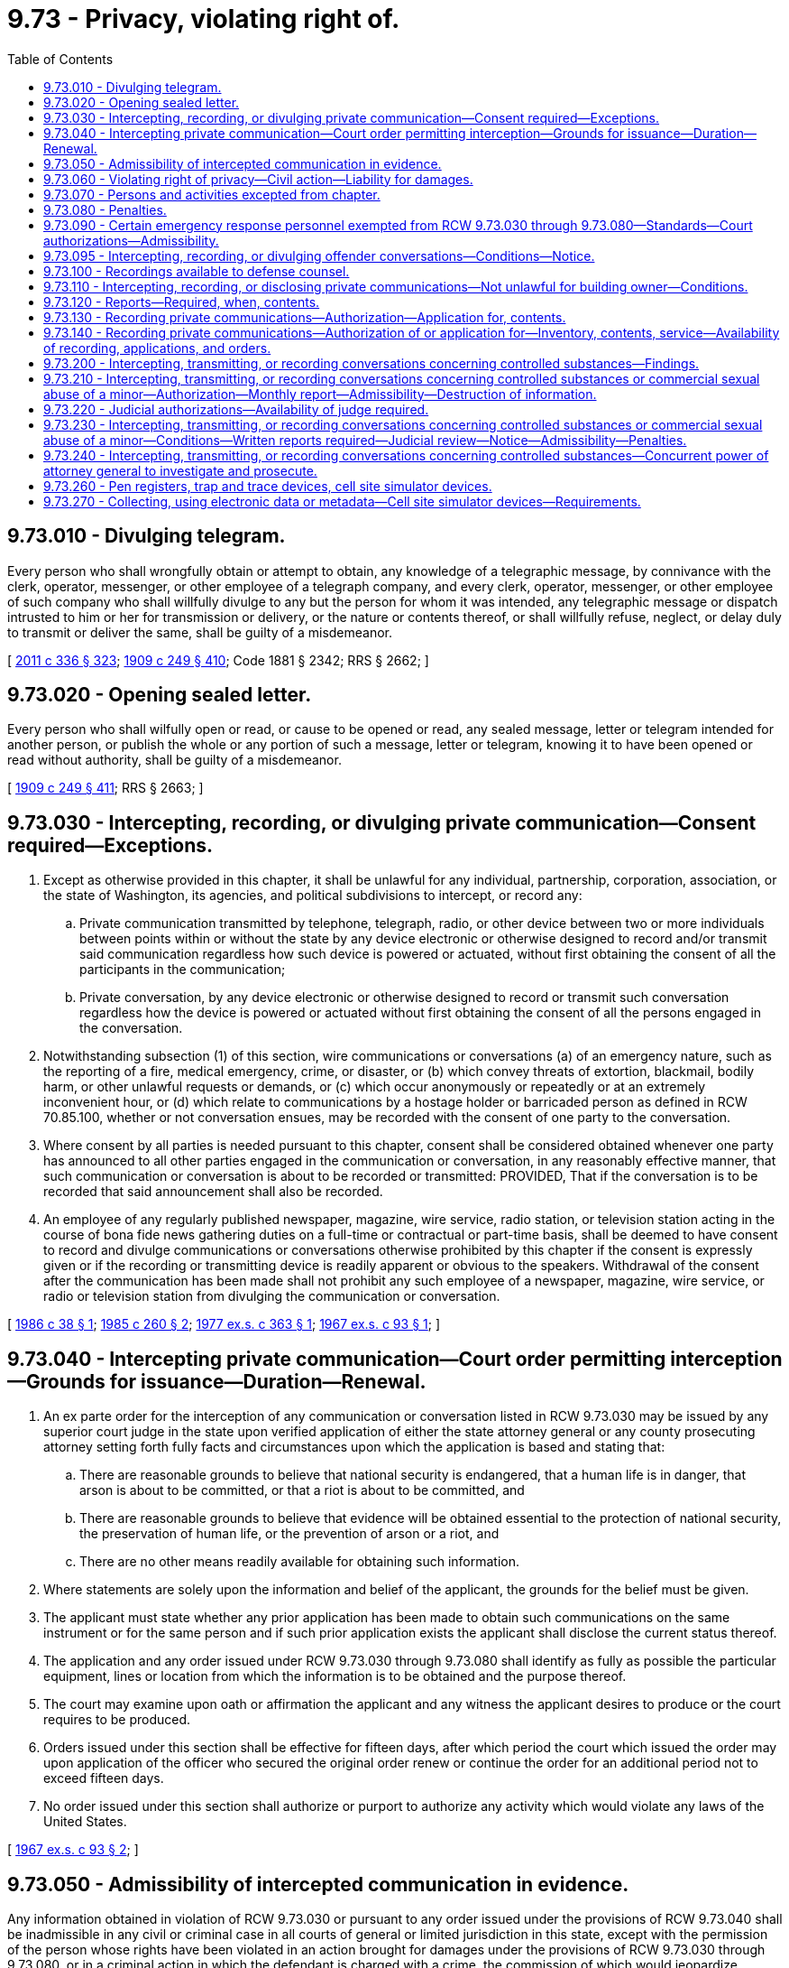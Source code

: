 = 9.73 - Privacy, violating right of.
:toc:

== 9.73.010 - Divulging telegram.
Every person who shall wrongfully obtain or attempt to obtain, any knowledge of a telegraphic message, by connivance with the clerk, operator, messenger, or other employee of a telegraph company, and every clerk, operator, messenger, or other employee of such company who shall willfully divulge to any but the person for whom it was intended, any telegraphic message or dispatch intrusted to him or her for transmission or delivery, or the nature or contents thereof, or shall willfully refuse, neglect, or delay duly to transmit or deliver the same, shall be guilty of a misdemeanor.

[ http://lawfilesext.leg.wa.gov/biennium/2011-12/Pdf/Bills/Session%20Laws/Senate/5045.SL.pdf?cite=2011%20c%20336%20§%20323[2011 c 336 § 323]; http://leg.wa.gov/CodeReviser/documents/sessionlaw/1909c249.pdf?cite=1909%20c%20249%20§%20410[1909 c 249 § 410]; Code 1881 § 2342; RRS § 2662; ]

== 9.73.020 - Opening sealed letter.
Every person who shall wilfully open or read, or cause to be opened or read, any sealed message, letter or telegram intended for another person, or publish the whole or any portion of such a message, letter or telegram, knowing it to have been opened or read without authority, shall be guilty of a misdemeanor.

[ http://leg.wa.gov/CodeReviser/documents/sessionlaw/1909c249.pdf?cite=1909%20c%20249%20§%20411[1909 c 249 § 411]; RRS § 2663; ]

== 9.73.030 - Intercepting, recording, or divulging private communication—Consent required—Exceptions.
. Except as otherwise provided in this chapter, it shall be unlawful for any individual, partnership, corporation, association, or the state of Washington, its agencies, and political subdivisions to intercept, or record any:

.. Private communication transmitted by telephone, telegraph, radio, or other device between two or more individuals between points within or without the state by any device electronic or otherwise designed to record and/or transmit said communication regardless how such device is powered or actuated, without first obtaining the consent of all the participants in the communication;

.. Private conversation, by any device electronic or otherwise designed to record or transmit such conversation regardless how the device is powered or actuated without first obtaining the consent of all the persons engaged in the conversation.

. Notwithstanding subsection (1) of this section, wire communications or conversations (a) of an emergency nature, such as the reporting of a fire, medical emergency, crime, or disaster, or (b) which convey threats of extortion, blackmail, bodily harm, or other unlawful requests or demands, or (c) which occur anonymously or repeatedly or at an extremely inconvenient hour, or (d) which relate to communications by a hostage holder or barricaded person as defined in RCW 70.85.100, whether or not conversation ensues, may be recorded with the consent of one party to the conversation.

. Where consent by all parties is needed pursuant to this chapter, consent shall be considered obtained whenever one party has announced to all other parties engaged in the communication or conversation, in any reasonably effective manner, that such communication or conversation is about to be recorded or transmitted: PROVIDED, That if the conversation is to be recorded that said announcement shall also be recorded.

. An employee of any regularly published newspaper, magazine, wire service, radio station, or television station acting in the course of bona fide news gathering duties on a full-time or contractual or part-time basis, shall be deemed to have consent to record and divulge communications or conversations otherwise prohibited by this chapter if the consent is expressly given or if the recording or transmitting device is readily apparent or obvious to the speakers. Withdrawal of the consent after the communication has been made shall not prohibit any such employee of a newspaper, magazine, wire service, or radio or television station from divulging the communication or conversation.

[ http://leg.wa.gov/CodeReviser/documents/sessionlaw/1986c38.pdf?cite=1986%20c%2038%20§%201[1986 c 38 § 1]; http://leg.wa.gov/CodeReviser/documents/sessionlaw/1985c260.pdf?cite=1985%20c%20260%20§%202[1985 c 260 § 2]; http://leg.wa.gov/CodeReviser/documents/sessionlaw/1977ex1c363.pdf?cite=1977%20ex.s.%20c%20363%20§%201[1977 ex.s. c 363 § 1]; http://leg.wa.gov/CodeReviser/documents/sessionlaw/1967ex1c93.pdf?cite=1967%20ex.s.%20c%2093%20§%201[1967 ex.s. c 93 § 1]; ]

== 9.73.040 - Intercepting private communication—Court order permitting interception—Grounds for issuance—Duration—Renewal.
. An ex parte order for the interception of any communication or conversation listed in RCW 9.73.030 may be issued by any superior court judge in the state upon verified application of either the state attorney general or any county prosecuting attorney setting forth fully facts and circumstances upon which the application is based and stating that:

.. There are reasonable grounds to believe that national security is endangered, that a human life is in danger, that arson is about to be committed, or that a riot is about to be committed, and

.. There are reasonable grounds to believe that evidence will be obtained essential to the protection of national security, the preservation of human life, or the prevention of arson or a riot, and

.. There are no other means readily available for obtaining such information.

. Where statements are solely upon the information and belief of the applicant, the grounds for the belief must be given.

. The applicant must state whether any prior application has been made to obtain such communications on the same instrument or for the same person and if such prior application exists the applicant shall disclose the current status thereof.

. The application and any order issued under RCW 9.73.030 through 9.73.080 shall identify as fully as possible the particular equipment, lines or location from which the information is to be obtained and the purpose thereof.

. The court may examine upon oath or affirmation the applicant and any witness the applicant desires to produce or the court requires to be produced.

. Orders issued under this section shall be effective for fifteen days, after which period the court which issued the order may upon application of the officer who secured the original order renew or continue the order for an additional period not to exceed fifteen days.

. No order issued under this section shall authorize or purport to authorize any activity which would violate any laws of the United States.

[ http://leg.wa.gov/CodeReviser/documents/sessionlaw/1967ex1c93.pdf?cite=1967%20ex.s.%20c%2093%20§%202[1967 ex.s. c 93 § 2]; ]

== 9.73.050 - Admissibility of intercepted communication in evidence.
Any information obtained in violation of RCW 9.73.030 or pursuant to any order issued under the provisions of RCW 9.73.040 shall be inadmissible in any civil or criminal case in all courts of general or limited jurisdiction in this state, except with the permission of the person whose rights have been violated in an action brought for damages under the provisions of RCW 9.73.030 through 9.73.080, or in a criminal action in which the defendant is charged with a crime, the commission of which would jeopardize national security.

[ http://leg.wa.gov/CodeReviser/documents/sessionlaw/1967ex1c93.pdf?cite=1967%20ex.s.%20c%2093%20§%203[1967 ex.s. c 93 § 3]; ]

== 9.73.060 - Violating right of privacy—Civil action—Liability for damages.
Any person who, directly or by means of a detective agency or any other agent, violates the provisions of this chapter shall be subject to legal action for damages, to be brought by any other person claiming that a violation of this statute has injured his or her business, his or her person, or his or her reputation. A person so injured shall be entitled to actual damages, including mental pain and suffering endured by him or her on account of violation of the provisions of this chapter, or liquidated damages computed at the rate of one hundred dollars a day for each day of violation, not to exceed one thousand dollars, and a reasonable attorney's fee and other costs of litigation.

[ http://lawfilesext.leg.wa.gov/biennium/2011-12/Pdf/Bills/Session%20Laws/Senate/5045.SL.pdf?cite=2011%20c%20336%20§%20324[2011 c 336 § 324]; http://leg.wa.gov/CodeReviser/documents/sessionlaw/1977ex1c363.pdf?cite=1977%20ex.s.%20c%20363%20§%202[1977 ex.s. c 363 § 2]; http://leg.wa.gov/CodeReviser/documents/sessionlaw/1967ex1c93.pdf?cite=1967%20ex.s.%20c%2093%20§%204[1967 ex.s. c 93 § 4]; ]

== 9.73.070 - Persons and activities excepted from chapter.
. The provisions of this chapter shall not apply to any activity in connection with services provided by a common carrier pursuant to its tariffs on file with the Washington utilities and transportation commission or the Federal Communication Commission and any activity of any officer, agent or employee of a common carrier who performs any act otherwise prohibited by this law in the construction, maintenance, repair and operations of the common carrier's communications services, facilities, or equipment or incident to the use of such services, facilities or equipment. Common carrier as used in this section means any person engaged as a common carrier or public service company for hire in intrastate, interstate or foreign communication by wire or radio or in intrastate, interstate or foreign radio transmission of energy.

. The provisions of this chapter shall not apply to:

.. Any common carrier automatic number, caller, or location identification service that has been approved by the Washington utilities and transportation commission; or

.. A 911 or enhanced 911 emergency service as defined in RCW 82.14B.020, for purposes of aiding public health or public safety agencies to respond to calls placed for emergency assistance.

[ http://lawfilesext.leg.wa.gov/biennium/1993-94/Pdf/Bills/Session%20Laws/Senate/5057-S.SL.pdf?cite=1994%20c%2049%20§%201[1994 c 49 § 1]; http://lawfilesext.leg.wa.gov/biennium/1991-92/Pdf/Bills/Session%20Laws/House/1938-S.SL.pdf?cite=1991%20c%20329%20§%208[1991 c 329 § 8]; http://lawfilesext.leg.wa.gov/biennium/1991-92/Pdf/Bills/Session%20Laws/House/1489.SL.pdf?cite=1991%20c%20312%20§%201[1991 c 312 § 1]; http://leg.wa.gov/CodeReviser/documents/sessionlaw/1967ex1c93.pdf?cite=1967%20ex.s.%20c%2093%20§%205[1967 ex.s. c 93 § 5]; ]

== 9.73.080 - Penalties.
. Except as otherwise provided in this chapter, any person who violates RCW 9.73.030 is guilty of a gross misdemeanor.

. Any person who knowingly alters, erases, or wrongfully discloses any recording in violation of RCW 9.73.090(1)(c) is guilty of a gross misdemeanor.

[ http://lawfilesext.leg.wa.gov/biennium/1999-00/Pdf/Bills/Session%20Laws/House/2903-S.SL.pdf?cite=2000%20c%20195%20§%203[2000 c 195 § 3]; http://leg.wa.gov/CodeReviser/documents/sessionlaw/1989c271.pdf?cite=1989%20c%20271%20§%20209[1989 c 271 § 209]; http://leg.wa.gov/CodeReviser/documents/sessionlaw/1967ex1c93.pdf?cite=1967%20ex.s.%20c%2093%20§%206[1967 ex.s. c 93 § 6]; ]

== 9.73.090 - Certain emergency response personnel exempted from RCW  9.73.030 through  9.73.080—Standards—Court authorizations—Admissibility.
. The provisions of RCW 9.73.030 through 9.73.080 shall not apply to police, fire, emergency medical service, emergency communication center, and poison center personnel in the following instances:

.. Recording incoming telephone calls to police and fire stations, licensed emergency medical service providers, emergency communication centers, and poison centers;

.. Video and/or sound recordings may be made of arrested persons by police officers responsible for making arrests or holding persons in custody before their first appearance in court. Such video and/or sound recordings shall conform strictly to the following:

... The arrested person shall be informed that such recording is being made and the statement so informing him or her shall be included in the recording;

... The recording shall commence with an indication of the time of the beginning thereof and terminate with an indication of the time thereof;

... At the commencement of the recording the arrested person shall be fully informed of his or her constitutional rights, and such statements informing him or her shall be included in the recording;

... The recordings shall only be used for valid police or court activities;

.. Sound recordings that correspond to video images recorded by video cameras mounted in law enforcement vehicles. All law enforcement officers wearing a sound recording device that makes recordings corresponding to videos recorded by video cameras mounted in law enforcement vehicles must be in uniform. A sound recording device that makes a recording pursuant to this subsection (1)(c) must be operated simultaneously with the video camera when the operating system has been activated for an event. No sound recording device may be intentionally turned off by the law enforcement officer during the recording of an event. Once the event has been captured, the officer may turn off the audio recording and place the system back into "pre-event" mode.

No sound or video recording made under this subsection (1)(c) may be duplicated and made available to the public by a law enforcement agency subject to this section until final disposition of any criminal or civil litigation which arises from the event or events which were recorded. Such sound recordings shall not be divulged or used by any law enforcement agency for any commercial purpose.

A law enforcement officer shall inform any person being recorded by sound under this subsection (1)(c) that a sound recording is being made and the statement so informing the person shall be included in the sound recording, except that the law enforcement officer is not required to inform the person being recorded if the person is being recorded under exigent circumstances. A law enforcement officer is not required to inform a person being recorded by video under this subsection (1)(c) that the person is being recorded by video.

. It shall not be unlawful for a law enforcement officer acting in the performance of the officer's official duties to intercept, record, or disclose an oral communication or conversation where the officer is a party to the communication or conversation or one of the parties to the communication or conversation has given prior consent to the interception, recording, or disclosure: PROVIDED, That prior to the interception, transmission, or recording the officer shall obtain written or telephonic authorization from a judge or magistrate, who shall approve the interception, recording, or disclosure of communications or conversations with a nonconsenting party for a reasonable and specified period of time, if there is probable cause to believe that the nonconsenting party has committed, is engaged in, or is about to commit a felony: PROVIDED HOWEVER, That if such authorization is given by telephone the authorization and officer's statement justifying such authorization must be electronically recorded by the judge or magistrate on a recording device in the custody of the judge or magistrate at the time transmitted and the recording shall be retained in the court records and reduced to writing as soon as possible thereafter.

Any recording or interception of a communication or conversation incident to a lawfully recorded or intercepted communication or conversation pursuant to this subsection shall be lawful and may be divulged.

All recordings of communications or conversations made pursuant to this subsection shall be retained for as long as any crime may be charged based on the events or communications or conversations recorded.

. Communications or conversations authorized to be intercepted, recorded, or disclosed by this section shall not be inadmissible under RCW 9.73.050.

. Authorizations issued under subsection (2) of this section shall be effective for not more than seven days, after which period the issuing authority may renew or continue the authorization for additional periods not to exceed seven days.

. If the judge or magistrate determines that there is probable cause to believe that the communication or conversation concerns the unlawful manufacture, delivery, sale, or possession with intent to manufacture, deliver, or sell, controlled substances as defined in chapter 69.50 RCW, or legend drugs as defined in chapter 69.41 RCW, or imitation controlled substances as defined in chapter 69.52 RCW, the judge or magistrate may authorize the interception, transmission, recording, or disclosure of communications or conversations under subsection (2) of this section even though the true name of the nonconsenting party, or the particular time and place for the interception, transmission, recording, or disclosure, is not known at the time of the request, if the authorization describes the nonconsenting party and subject matter of the communication or conversation with reasonable certainty under the circumstances. Any such communication or conversation may be intercepted, transmitted, recorded, or disclosed as authorized notwithstanding a change in the time or location of the communication or conversation after the authorization has been obtained or the presence of or participation in the communication or conversation by any additional party not named in the authorization.

Authorizations issued under this subsection shall be effective for not more than fourteen days, after which period the issuing authority may renew or continue the authorization for an additional period not to exceed fourteen days.

[ http://lawfilesext.leg.wa.gov/biennium/2011-12/Pdf/Bills/Session%20Laws/Senate/5045.SL.pdf?cite=2011%20c%20336%20§%20325[2011 c 336 § 325]; http://lawfilesext.leg.wa.gov/biennium/2005-06/Pdf/Bills/Session%20Laws/House/2876-S.SL.pdf?cite=2006%20c%2038%20§%201[2006 c 38 § 1]; http://lawfilesext.leg.wa.gov/biennium/1999-00/Pdf/Bills/Session%20Laws/House/2903-S.SL.pdf?cite=2000%20c%20195%20§%202[2000 c 195 § 2]; http://leg.wa.gov/CodeReviser/documents/sessionlaw/1989c271.pdf?cite=1989%20c%20271%20§%20205[1989 c 271 § 205]; http://leg.wa.gov/CodeReviser/documents/sessionlaw/1986c38.pdf?cite=1986%20c%2038%20§%202[1986 c 38 § 2]; http://leg.wa.gov/CodeReviser/documents/sessionlaw/1977ex1c363.pdf?cite=1977%20ex.s.%20c%20363%20§%203[1977 ex.s. c 363 § 3]; http://leg.wa.gov/CodeReviser/documents/sessionlaw/1970ex1c48.pdf?cite=1970%20ex.s.%20c%2048%20§%201[1970 ex.s. c 48 § 1]; ]

== 9.73.095 - Intercepting, recording, or divulging offender conversations—Conditions—Notice.
. RCW 9.73.030 through 9.73.080 and 9.73.260 shall not apply to employees of the department of corrections in the following instances: Intercepting, recording, or divulging any telephone calls from an offender or resident of a state correctional facility; or intercepting, recording, or divulging any monitored nontelephonic conversations in offender living units, cells, rooms, dormitories, and common spaces where offenders may be present. For the purposes of this section, "state correctional facility" means a facility that is under the control and authority of the department of corrections, and used for the incarceration, treatment, or rehabilitation of convicted felons.

. [Empty]
.. All personal calls made by offenders shall be made using a calling system approved by the secretary of corrections which is at least as secure as the system it replaces. In approving one or more calling systems, the secretary of corrections shall consider the safety of the public, the ability to reduce telephone fraud, and the ability of offender families to select a low-cost option.

.. The calls shall be "operator announcement" type calls. The operator shall notify the receiver of the call that the call is coming from a prison offender, and that it will be recorded and may be monitored.

. The department of corrections shall adhere to the following procedures and restrictions when intercepting, recording, or divulging any telephone calls from an offender or resident of a state correctional facility as provided for by this section. The department shall also adhere to the following procedures and restrictions when intercepting, recording, or divulging any monitored nontelephonic conversations in offender living units, cells, rooms, dormitories, and common spaces where offenders may be present:

.. Unless otherwise provided for in this section, after intercepting or recording any conversation, only the superintendent and his or her designee shall have access to that recording.

.. The contents of any intercepted and recorded conversation shall be divulged only as is necessary to safeguard the orderly operation of the correctional facility, in response to a court order, or in the prosecution or investigation of any crime.

.. All conversations that are recorded under this section, unless being used in the ongoing investigation or prosecution of a crime, or as is necessary to assure the orderly operation of the correctional facility, shall be destroyed one year after the intercepting and recording.

. So as to safeguard the sanctity of the attorney-client privilege, the department of corrections shall not intercept, record, or divulge any conversation between an offender or resident and an attorney. The department shall develop policies and procedures to implement this section. The department's policies and procedures implemented under this section shall also recognize the privileged nature of confessions made by an offender to a member of the clergy or a priest in his or her professional character, in the course of discipline enjoined by the church to which he or she belongs as provided in RCW 5.60.060(3).

. The department shall notify in writing all offenders, residents, and personnel of state correctional facilities that their nontelephonic conversations may be intercepted, recorded, or divulged in accordance with the provisions of this section.

. The department shall notify all visitors to state correctional facilities who may enter offender living units, cells, rooms, dormitories, or common spaces where offenders may be present, that their conversations may intercepted, recorded, or divulged in accordance with the provisions of this section. The notice required under this subsection shall be accomplished through a means no less conspicuous than a general posting in a location likely to be seen by visitors entering the facility.

[ http://lawfilesext.leg.wa.gov/biennium/2003-04/Pdf/Bills/Session%20Laws/Senate/6352-S.SL.pdf?cite=2004%20c%2013%20§%202[2004 c 13 § 2]; http://lawfilesext.leg.wa.gov/biennium/1997-98/Pdf/Bills/Session%20Laws/House/1072-S.SL.pdf?cite=1998%20c%20217%20§%202[1998 c 217 § 2]; http://lawfilesext.leg.wa.gov/biennium/1995-96/Pdf/Bills/Session%20Laws/House/2195-S.SL.pdf?cite=1996%20c%20197%20§%201[1996 c 197 § 1]; http://leg.wa.gov/CodeReviser/documents/sessionlaw/1989c271.pdf?cite=1989%20c%20271%20§%20210[1989 c 271 § 210]; ]

== 9.73.100 - Recordings available to defense counsel.
Video and/or sound recordings obtained by police personnel under the authority of RCW 9.73.090 and 9.73.100 shall be made available for hearing and/or viewing by defense counsel at the request of defense counsel whenever a criminal charge has been filed against the subject of the video and/or sound recordings.

[ http://leg.wa.gov/CodeReviser/documents/sessionlaw/1970ex1c48.pdf?cite=1970%20ex.s.%20c%2048%20§%202[1970 ex.s. c 48 § 2]; ]

== 9.73.110 - Intercepting, recording, or disclosing private communications—Not unlawful for building owner—Conditions.
It shall not be unlawful for the owner or person entitled to use and possession of a building, as defined in RCW 9A.04.110(5), or the agent of such person, to intercept, record, or disclose communications or conversations which occur within such building if the persons engaged in such communication or conversation are engaged in a criminal act at the time of such communication or conversation by virtue of unlawful entry or remaining unlawfully in such building.

[ http://leg.wa.gov/CodeReviser/documents/sessionlaw/1977ex1c363.pdf?cite=1977%20ex.s.%20c%20363%20§%204[1977 ex.s. c 363 § 4]; ]

== 9.73.120 - Reports—Required, when, contents.
. Within thirty days after the expiration of an authorization or an extension or renewal thereof issued pursuant to RCW 9.73.090(2) as now or hereafter amended, the issuing or denying judge shall make a report to the administrator for the courts stating that:

.. An authorization, extension or renewal was applied for;

.. The kind of authorization applied for;

.. The authorization was granted as applied for, was modified, or was denied;

.. The period of recording authorized by the authorization and the number and duration of any extensions or renewals of the authorization;

.. The offense specified in the authorization or extension or renewal of authorization;

.. The identity of the person authorizing the application and of the investigative or law enforcement officer and agency for whom it was made;

.. Whether an arrest resulted from the communication which was the subject of the authorization; and

.. The character of the facilities from which or the place where the communications were to be recorded.

. In addition to reports required to be made by applicants pursuant to federal law, all judges of the superior court authorized to issue authority pursuant to this chapter shall make annual reports on the operation of this chapter to the administrator for the courts. The reports made under this subsection must include information on authorizations for the installation and use of pen registers and trap and trace devices under RCW 9.73.260. The reports by the judges shall contain (a) the number of applications made; (b) the number of authorizations issued; (c) the respective periods of such authorizations; (d) the number and duration of any renewals thereof; (e) the crimes in connection with which the communications or conversations were sought; (f) the names of the applicants; and (g) such other and further particulars as the administrator for the courts may require, except that the administrator for the courts shall not require the reporting of information that might lead to the disclosure of the identity of a confidential informant.

The chief justice of the supreme court shall annually report to the governor and the legislature on such aspects of the operation of this chapter as appropriate including any recommendations as to legislative changes or improvements to effectuate the purposes of this chapter and to assure and protect individual rights.

[ http://lawfilesext.leg.wa.gov/biennium/1997-98/Pdf/Bills/Session%20Laws/House/1072-S.SL.pdf?cite=1998%20c%20217%20§%203[1998 c 217 § 3]; http://leg.wa.gov/CodeReviser/documents/sessionlaw/1989c271.pdf?cite=1989%20c%20271%20§%20207[1989 c 271 § 207]; http://leg.wa.gov/CodeReviser/documents/sessionlaw/1977ex1c363.pdf?cite=1977%20ex.s.%20c%20363%20§%205[1977 ex.s. c 363 § 5]; ]

== 9.73.130 - Recording private communications—Authorization—Application for, contents.
Each application for an authorization to record communications or conversations pursuant to RCW 9.73.090 as now or hereafter amended shall be made in writing upon oath or affirmation and shall state:

. The authority of the applicant to make such application;

. The identity and qualifications of the investigative or law enforcement officers or agency for whom the authority to record a communication or conversation is sought and the identity of whoever authorized the application;

. A particular statement of the facts relied upon by the applicant to justify his or her belief that an authorization should be issued, including:

.. The identity of the particular person, if known, committing the offense and whose communications or conversations are to be recorded;

.. The details as to the particular offense that has been, is being, or is about to be committed;

.. The particular type of communication or conversation to be recorded and a showing that there is probable cause to believe such communication will be communicated on the wire communication facility involved or at the particular place where the oral communication is to be recorded;

.. The character and location of the particular wire communication facilities involved or the particular place where the oral communication is to be recorded;

.. A statement of the period of time for which the recording is required to be maintained, if the character of the investigation is such that the authorization for recording should not automatically terminate when the described type of communication or conversation has been first obtained, a particular statement of facts establishing probable cause to believe that additional communications of the same type will occur thereafter;

.. A particular statement of facts showing that other normal investigative procedures with respect to the offense have been tried and have failed or reasonably appear to be unlikely to succeed if tried or to be too dangerous to employ;

. Where the application is for the renewal or extension of an authorization, a particular statement of facts showing the results thus far obtained from the recording, or a reasonable explanation of the failure to obtain such results;

. A complete statement of the facts concerning all previous applications, known to the individual authorizing and to the individual making the application, made to any court for authorization to record a wire or oral communication involving any of the same facilities or places specified in the application or involving any person whose communication is to be intercepted, and the action taken by the court on each application; and

. Such additional testimony or documentary evidence in support of the application as the judge may require.

[ http://lawfilesext.leg.wa.gov/biennium/2011-12/Pdf/Bills/Session%20Laws/Senate/5045.SL.pdf?cite=2011%20c%20336%20§%20326[2011 c 336 § 326]; http://leg.wa.gov/CodeReviser/documents/sessionlaw/1977ex1c363.pdf?cite=1977%20ex.s.%20c%20363%20§%206[1977 ex.s. c 363 § 6]; ]

== 9.73.140 - Recording private communications—Authorization of or application for—Inventory, contents, service—Availability of recording, applications, and orders.
Within a reasonable time but not later than thirty days after the termination of the period of the authorization or of extensions or renewals thereof, or the date of the denial of an authorization applied for under RCW 9.73.090 as now or hereafter amended, the issuing authority shall cause to be served on the person named in the authorization or application for an authorization, and such other parties to the recorded communications as the judge may in his or her discretion determine to be in the interest of justice, an inventory which shall include:

. Notice of the entry of the authorization or the application for an authorization which has been denied under RCW 9.73.090 as now or hereafter amended;

. The date of the entry of the authorization or the denial of an authorization applied for under RCW 9.73.090 as now or hereafter amended;

. The period of authorized or disapproved recording; and

. The fact that during the period wire or oral communications were or were not recorded.

The issuing authority, upon the filing of a motion, may in its discretion make available to such person or his or her attorney for inspection such portions of the recorded communications, applications and orders as the court determines to be in the interest of justice. On an ex parte showing of good cause to the court the serving of the inventory required by this section may be postponed or dispensed with.

[ http://lawfilesext.leg.wa.gov/biennium/2011-12/Pdf/Bills/Session%20Laws/Senate/5045.SL.pdf?cite=2011%20c%20336%20§%20327[2011 c 336 § 327]; http://leg.wa.gov/CodeReviser/documents/sessionlaw/1977ex1c363.pdf?cite=1977%20ex.s.%20c%20363%20§%207[1977 ex.s. c 363 § 7]; ]

== 9.73.200 - Intercepting, transmitting, or recording conversations concerning controlled substances—Findings.
The legislature finds that the unlawful manufacturing, selling, and distributing of controlled substances is becoming increasingly prevalent and violent. Attempts by law enforcement officers to prevent the manufacture, sale, and distribution of drugs is resulting in numerous life-threatening situations since drug dealers are using sophisticated weapons and modern technological devices to deter the efforts of law enforcement officials to enforce the controlled substance statutes. Dealers of unlawful drugs are employing a wide variety of violent methods to realize the enormous profits of the drug trade.

Therefore, the legislature finds that conversations regarding illegal drug operations should be intercepted, transmitted, and recorded in certain circumstances without prior judicial approval in order to protect the life and safety of law enforcement personnel and to enhance prosecution of drug offenses, and that that interception and transmission can be done without violating the constitutional guarantees of privacy.

[ http://leg.wa.gov/CodeReviser/documents/sessionlaw/1989c271.pdf?cite=1989%20c%20271%20§%20201[1989 c 271 § 201]; ]

== 9.73.210 - Intercepting, transmitting, or recording conversations concerning controlled substances or commercial sexual abuse of a minor—Authorization—Monthly report—Admissibility—Destruction of information.
. If a police commander or officer above the rank of first line supervisor has reasonable suspicion that the safety of the consenting party is in danger, law enforcement personnel may, for the sole purpose of protecting the safety of the consenting party, intercept, transmit, or record a private conversation or communication concerning:

.. The unlawful manufacture, delivery, sale, or possession with intent to manufacture, deliver, or sell, controlled substances as defined in chapter 69.50 RCW, or legend drugs as defined in chapter 69.41 RCW, or imitation controlled substances as defined in chapter 69.52 RCW; or

.. Person(s) engaging in the commercial sexual abuse of a minor under RCW 9.68A.100, or promoting commercial sexual abuse of a minor under RCW 9.68A.101, or promoting travel for commercial sexual abuse of a minor under RCW 9.68A.102.

. Before any interception, transmission, or recording of a private conversation or communication pursuant to this section, the police commander or officer making the determination required by subsection (1) of this section shall complete a written authorization which shall include (a) the date and time the authorization is given; (b) the persons, including the consenting party, expected to participate in the conversation or communication, to the extent known; (c) the expected date, location, and approximate time of the conversation or communication; and (d) the reasons for believing the consenting party's safety will be in danger.

. A monthly report shall be filed by the law enforcement agency with the administrator for the courts indicating the number of authorizations made under this section, the date and time of each authorization, and whether an interception, transmission, or recording was made with respect to each authorization.

. Any information obtained pursuant to this section is inadmissible in any civil or criminal case in all courts of general or limited jurisdiction in this state, except:

.. With the permission of the person whose communication or conversation was intercepted, transmitted, or recorded without his or her knowledge;

.. In a civil action for personal injury or wrongful death arising out of the same incident, where the cause of action is based upon an act of physical violence against the consenting party; or

.. In a criminal prosecution, arising out of the same incident for a serious violent offense as defined in RCW 9.94A.030 in which a party who consented to the interception, transmission, or recording was a victim of the offense.

. Nothing in this section bars the admission of testimony of a participant in the communication or conversation unaided by information obtained pursuant to this section.

. The authorizing agency shall immediately destroy any written, transcribed, or recorded information obtained from an interception, transmission, or recording authorized under this section unless the agency determines there has been a personal injury or death or a serious violent offense which may give rise to a civil action or criminal prosecution in which the information may be admissible under subsection (4)(b) or (c) of this section.

. Nothing in this section authorizes the interception, recording, or transmission of a telephonic communication or conversation.

[ http://lawfilesext.leg.wa.gov/biennium/2011-12/Pdf/Bills/Session%20Laws/House/1874-S.SL.pdf?cite=2011%20c%20241%20§%203[2011 c 241 § 3]; http://leg.wa.gov/CodeReviser/documents/sessionlaw/1989c271.pdf?cite=1989%20c%20271%20§%20202[1989 c 271 § 202]; ]

== 9.73.220 - Judicial authorizations—Availability of judge required.
In each superior court judicial district in a county with a population of two hundred ten thousand or more there shall be available twenty-four hours a day at least one superior court or district court judge or magistrate designated to receive telephonic requests for authorizations that may be issued pursuant to this chapter. The presiding judge of each such superior court in conjunction with the district court judges in that superior court judicial district shall establish a coordinated schedule of rotation for all of the superior and district court judges and magistrates in the superior court judicial district for purposes of ensuring the availability of at least one judge or magistrate at all times. During the period that each judge or magistrate is designated, he or she shall be equipped with an electronic paging device when not present at his or her usual telephone. It shall be the designated judge's or magistrate's responsibility to ensure that all attempts to reach him or her for purposes of requesting authorization pursuant to this chapter are forwarded to the electronic page number when the judge or magistrate leaves the place where he or she would normally receive such calls.

[ http://lawfilesext.leg.wa.gov/biennium/1991-92/Pdf/Bills/Session%20Laws/House/1201-S.SL.pdf?cite=1991%20c%20363%20§%209[1991 c 363 § 9]; http://leg.wa.gov/CodeReviser/documents/sessionlaw/1989c271.pdf?cite=1989%20c%20271%20§%20203[1989 c 271 § 203]; ]

== 9.73.230 - Intercepting, transmitting, or recording conversations concerning controlled substances or commercial sexual abuse of a minor—Conditions—Written reports required—Judicial review—Notice—Admissibility—Penalties.
. As part of a bona fide criminal investigation, the chief law enforcement officer of a law enforcement agency or his or her designee above the rank of first line supervisor may authorize the interception, transmission, or recording of a conversation or communication by officers under the following circumstances:

.. At least one party to the conversation or communication has consented to the interception, transmission, or recording;

.. Probable cause exists to believe that the conversation or communication involves:

... The unlawful manufacture, delivery, sale, or possession with intent to manufacture, deliver, or sell, controlled substances as defined in chapter 69.50 RCW, or legend drugs as defined in chapter 69.41 RCW, or imitation controlled substances as defined in chapter 69.52 RCW; or

... A party engaging in the commercial sexual abuse of a minor under RCW 9.68A.100, or promoting commercial sexual abuse of a minor under RCW 9.68A.101, or promoting travel for commercial sexual abuse of a minor under RCW 9.68A.102; and

.. A written report has been completed as required by subsection (2) of this section.

. The agency's chief officer or designee authorizing an interception, transmission, or recording under subsection (1) of this section, shall prepare and sign a written report at the time of authorization indicating:

.. The circumstances that meet the requirements of subsection (1) of this section;

.. The names of the authorizing and consenting parties, except that in those cases where the consenting party is a confidential informant, the name of the confidential informant need not be divulged;

.. The names of the officers authorized to intercept, transmit, and record the conversation or communication;

.. The identity of the particular person or persons, if known, who may have committed or may commit the offense;

.. The details of the particular offense or offenses that may have been or may be committed and the expected date, location, and approximate time of the conversation or communication; and

.. Whether there was an attempt to obtain authorization pursuant to RCW 9.73.090(2) and, if there was such an attempt, the outcome of the attempt.

. An authorization under this section is valid in all jurisdictions within Washington state and for the interception of communications from additional persons if the persons are brought into the conversation or transaction by the nonconsenting party or if the nonconsenting party or such additional persons cause or invite the consenting party to enter another jurisdiction.

. The recording of any conversation or communication under this section shall be done in such a manner that protects the recording from editing or other alterations.

. An authorization made under this section is valid for no more than twenty-four hours from the time it is signed by the authorizing officer, and each authorization shall independently meet all of the requirements of this section. The authorizing officer shall sign the written report required under subsection (2) of this section, certifying the exact date and time of his or her signature. An authorization under this section may be extended not more than twice for an additional consecutive twenty-four hour period based upon the same probable cause regarding the same suspected transaction. Each such extension shall be signed by the authorizing officer.

. Within fifteen days after the signing of an authorization that results in any interception, transmission, or recording of a conversation or communication pursuant to this section, the law enforcement agency which made the interception, transmission, or recording shall submit a report including the original authorization under subsection (2) of this section to a judge of a court having jurisdiction which report shall identify (a) the persons, including the consenting party, who participated in the conversation, and (b) the date, location, and approximate time of the conversation.

In those cases where the consenting party is a confidential informant, the name of the confidential informant need not be divulged.

A monthly report shall be filed by the law enforcement agency with the administrator for the courts indicating the number of authorizations granted, the date and time of each authorization, interceptions made, arrests resulting from an interception, and subsequent invalidations.

. [Empty]
.. Within two judicial days of receipt of a report under subsection (6) of this section, the court shall make an ex parte review of the authorization and shall make a determination whether the requirements of subsection (1) of this section were met. Evidence obtained as a result of the interception, transmission, or recording need not be submitted to the court. If the court determines that any of the requirements of subsection (1) of this section were not met, the court shall order that any recording and any copies or transcriptions of the conversation or communication be destroyed. Destruction of recordings, copies, or transcriptions shall be stayed pending any appeal of a finding that the requirements of subsection (1) of this section were not met.

.. Absent a continuation under (c) of this subsection, six months following a determination under (a) of this subsection that probable cause did not exist, the court shall cause a notice to be mailed to the last known address of any nonconsenting party to the conversation or communication that was the subject of the authorization. The notice shall indicate the date, time, and place of any interception, transmission, or recording made pursuant to the authorization. The notice shall also identify the agency that sought the authorization and shall indicate that a review under (a) of this subsection resulted in a determination that the authorization was made in violation of this section provided that, if the confidential informant was a minor at the time of the recording or an alleged victim of commercial child sexual abuse under RCW 9.68A.100 through 9.68A.102 or 9[A].40.100, no such notice shall be given.

.. An authorizing agency may obtain six-month extensions to the notice requirement of (b) of this subsection in cases of active, ongoing criminal investigations that might be jeopardized by sending the notice.

. In any subsequent judicial proceeding, evidence obtained through the interception or recording of a conversation or communication pursuant to this section shall be admissible only if:

.. The court finds that the requirements of subsection (1) of this section were met and the evidence is used in prosecuting an offense listed in subsection (1)(b) of this section; or

.. The evidence is admitted with the permission of the person whose communication or conversation was intercepted, transmitted, or recorded; or

.. The evidence is admitted in a prosecution for a "serious violent offense" as defined in RCW 9.94A.030 in which a party who consented to the interception, transmission, or recording was a victim of the offense; or

.. The evidence is admitted in a civil suit for personal injury or wrongful death arising out of the same incident, in which a party who consented to the interception, transmission, or recording was a victim of a serious violent offense as defined in RCW 9.94A.030.

Nothing in this subsection bars the admission of testimony of a party or eyewitness to the intercepted, transmitted, or recorded conversation or communication when that testimony is unaided by information obtained solely by violation of RCW 9.73.030.

. Any determination of invalidity of an authorization under this section shall be reported by the court to the administrative office of the courts.

. Any person who intentionally intercepts, transmits, or records or who intentionally authorizes the interception, transmission, or recording of a conversation or communication in violation of this section, is guilty of a class C felony punishable according to chapter 9A.20 RCW.

. An authorizing agency is liable for twenty-five thousand dollars in exemplary damages, in addition to any other damages authorized by this chapter or by other law, to a person whose conversation or communication was intercepted, transmitted, or recorded pursuant to an authorization under this section if:

.. In a review under subsection (7) of this section, or in a suppression of evidence proceeding, it has been determined that the authorization was made without the probable cause required by subsection (1)(b) of this section; and

.. The authorization was also made without a reasonable suspicion that the conversation or communication would involve the unlawful acts identified in subsection (1)(b) of this section.

[ http://lawfilesext.leg.wa.gov/biennium/2011-12/Pdf/Bills/Session%20Laws/House/1874-S.SL.pdf?cite=2011%20c%20241%20§%202[2011 c 241 § 2]; http://lawfilesext.leg.wa.gov/biennium/2005-06/Pdf/Bills/Session%20Laws/House/1668.SL.pdf?cite=2005%20c%20282%20§%2017[2005 c 282 § 17]; http://leg.wa.gov/CodeReviser/documents/sessionlaw/1989c271.pdf?cite=1989%20c%20271%20§%20204[1989 c 271 § 204]; ]

== 9.73.240 - Intercepting, transmitting, or recording conversations concerning controlled substances—Concurrent power of attorney general to investigate and prosecute.
. The attorney general shall have concurrent authority and power with the prosecuting attorneys to investigate violations of RCW 9.73.200 through 9.73.230 or RCW 9.73.090 and initiate and conduct prosecutions of any violations upon request of any of the following:

.. The person who was the nonconsenting party to the intercepted, transmitted, or recorded conversation or communication; or

.. The county prosecuting attorney of the jurisdiction in which the offense has occurred.

. The request shall be communicated in writing to the attorney general.

[ http://leg.wa.gov/CodeReviser/documents/sessionlaw/1989c271.pdf?cite=1989%20c%20271%20§%20206[1989 c 271 § 206]; ]

== 9.73.260 - Pen registers, trap and trace devices, cell site simulator devices.
. As used in this section:

.. "Wire communication" means any aural transfer made in whole or in part through the use of facilities for the transmission of communications by the aid of wire, cable, or other like connection between the point of origin and the point of reception, including the use of such connection in a switching station, furnished or operated by any person engaged in providing or operating such facilities for the transmission of intrastate, interstate, or foreign communications, and such term includes any electronic storage of such communication.

.. "Electronic communication" means any transfer of signs, signals, writing, images, sounds, data, or intelligence of any nature transmitted in whole or in part by a wire, radio, electromagnetic, photoelectronic, or photo-optical system, but does not include:

... Any wire or oral communication;

... Any communication made through a tone-only paging device; or

... Any communication from a tracking device, but solely to the extent the tracking device is owned by the applicable law enforcement agency.

.. "Electronic communication service" means any service that provides to users thereof the ability to send or receive wire or electronic communications.

.. "Pen register" means a device that records or decodes electronic or other impulses that identify the numbers dialed or otherwise transmitted on the telephone line to which such device is attached, but such term does not include any device used by a provider or customer of a wire or electronic communication service for billing, or recording as an incident to billing, for communications services provided by such provider or any device used by a provider or customer of a wire communication service for cost accounting or other like purposes in the ordinary course of its business.

.. "Trap and trace device" means a device that captures the incoming electronic or other impulses that identify the originating number of an instrument or device from which a wire or electronic communication was transmitted.

.. "Cell site simulator device" means a device that transmits or receives radio waves for the purpose of conducting one or more of the following operations: (i) Identifying, locating, or tracking the movements of a communications device; (ii) intercepting, obtaining, accessing, or forwarding the communications, stored data, or metadata of a communications device; (iii) affecting the hardware or software operations or functions of a communications device; (iv) forcing transmissions from or connections to a communications device; (v) denying a communications device access to other communications devices, communications protocols, or services; or (vi) spoofing or simulating a communications device, cell tower, cell site, or service , including, but not limited to, an international mobile subscriber identity catcher or other invasive cell phone or telephone surveillance or eavesdropping device that mimics a cell phone tower and sends out signals to cause cell phones in the area to transmit their locations, identifying information, and communications content, or a passive interception device or digital analyzer that does not send signals to a communications device under surveillance. A cell site simulator device does not include any device used or installed by an electric utility, as defined in RCW 19.280.020, solely to the extent such device is used by that utility to measure electrical usage, to provide services to customers, or to operate the electric grid.

. No person may install or use a pen register, trap and trace device, or cell site simulator device without a prior court order issued under this section except as provided under subsection (6) of this section or RCW 9.73.070.

. A law enforcement officer may apply for and the superior court may issue orders and extensions of orders authorizing the installation and use of pen registers, trap and trace devices, and cell site simulator devices as provided in this section. The application shall be under oath and shall include the identity of the officer making the application and the identity of the law enforcement agency conducting the investigation. The applicant must certify that the information likely to be obtained is relevant to an ongoing criminal investigation being conducted by that agency.

. If the court finds that the information likely to be obtained by such installation and use is relevant to an ongoing criminal investigation and finds that there is probable cause to believe that the pen register, trap and trace device, or cell site simulator device will lead to obtaining evidence of a crime, contraband, fruits of crime, things criminally possessed, weapons, or other things by means of which a crime has been committed or reasonably appears about to be committed, or will lead to learning the location of a person who is unlawfully restrained or reasonably believed to be a witness in a criminal investigation or for whose arrest there is probable cause, the court shall enter an ex parte order authorizing the installation and use of a pen register, trap and trace device, or cell site simulator device. The order shall specify:

.. [Empty]
... In the case of a pen register or trap and trace device, the identity, if known, of the person to whom is leased or in whose name is listed the telephone line to which the pen register or trap and trace device is to be attached; or

... In the case of a cell site simulator device, the identity, if known, of (A) the person to whom is subscribed or in whose name is subscribed the electronic communications service utilized by the device to which the cell site simulator device is to be used and (B) the person who possesses the device to which the cell site simulator device is to be used;

.. The identity, if known, of the person who is the subject of the criminal investigation;

.. [Empty]
... In the case of a pen register or trap and trace device, the number and, if known, physical location of the telephone line to which the pen register or trap and trace device is to be attached and, in the case of a trap and trace device, the geographic limits of the trap and trace order; or

... In the case of a cell site simulator device: (A) The telephone number or other unique subscriber account number identifying the wire or electronic communications service account used by the device to which the cell site simulator device is to be attached or used; (B) if known, the physical location of the device to which the cell site simulator device is to be attached or used; (C) the type of device, and the communications protocols being used by the device, to which the cell site simulator device is to be attached or used; (D) the geographic area that will be covered by the cell site simulator device; (E) all categories of metadata, data, or information to be collected by the cell site simulator device from the targeted device including, but not limited to, call records and geolocation information; (F) whether or not the cell site simulator device will incidentally collect metadata, data, or information from any parties or devices not specified in the court order, and if so, what categories of information or metadata will be collected; and (G) any disruptions to access or use of a communications or internet access network that may be created by use of the device; and

.. A statement of the offense to which the information likely to be obtained by the pen register, trap and trace device, or cell site simulator device relates.

The order shall direct, if the applicant has requested, the furnishing of information, facilities, and technical assistance necessary to accomplish the installation of the pen register, trap and trace device, or cell site simulator device. An order issued under this section shall authorize the installation and use of a: (i) Pen register or a trap and trace device for a period not to exceed sixty days; and (ii) a cell site simulator device for sixty days. An extension of the original order may only be granted upon: A new application for an order under subsection (3) of this section; and a showing that there is a probability that the information or items sought under this subsection are more likely to be obtained under the extension than under the original order. No extension beyond the first extension shall be granted unless: There is a showing that there is a high probability that the information or items sought under this subsection are much more likely to be obtained under the second or subsequent extension than under the original order; and there are extraordinary circumstances such as a direct and immediate danger of death or serious bodily injury to a law enforcement officer. The period of extension shall be for a period not to exceed sixty days.

An order authorizing or approving the installation and use of a pen register, trap and trace device, or cell site simulator device shall direct that the order be sealed until otherwise ordered by the court and that the person owning or leasing the line to which the pen register, trap and trace device, and cell site simulator devices is attached or used, or who has been ordered by the court to provide assistance to the applicant, not disclose the existence of the pen register, trap and trace device, or cell site simulator device or the existence of the investigation to the listed subscriber or to any other person, unless or until otherwise ordered by the court.

. Upon the presentation of an order, entered under subsection (4) of this section, by an officer of a law enforcement agency authorized to install and use a pen register under this chapter, a provider of wire or electronic communication service, landlord, custodian, or other person shall furnish such law enforcement officer forthwith all information, facilities, and technical assistance necessary to accomplish the installation of the pen register unobtrusively and with a minimum of interference with the services that the person so ordered by the court accords the party with respect to whom the installation and use is to take place, if such assistance is directed by a court order as provided in subsection (4) of this section.

Upon the request of an officer of a law enforcement agency authorized to receive the results of a trap and trace device under this chapter, a provider of a wire or electronic communication service, landlord, custodian, or other person shall install such device forthwith on the appropriate line and shall furnish such law enforcement officer all additional information, facilities, and technical assistance including installation and operation of the device unobtrusively and with a minimum of interference with the services that the person so ordered by the court accords the party with respect to whom the installation and use is to take place, if such installation and assistance is directed by a court order as provided in subsection (4) of this section. Unless otherwise ordered by the court, the results of the trap and trace device shall be furnished to the officer of a law enforcement agency, designated in the court order, at reasonable intervals during regular business hours for the duration of the order.

A provider of a wire or electronic communication service, landlord, custodian, or other person who furnishes facilities or technical assistance pursuant to this subsection shall be reasonably compensated by the law enforcement agency that requests the facilities or assistance for such reasonable expenses incurred in providing such facilities and assistance.

No cause of action shall lie in any court against any provider of a wire or electronic communication service, its officers, employees, agents, or other specified persons for providing information, facilities, or assistance in accordance with the terms of a court order under this section. A good faith reliance on a court order under this section, a request pursuant to this section, a legislative authorization, or a statutory authorization is a complete defense against any civil or criminal action brought under this chapter or any other law.

. [Empty]
.. Notwithstanding any other provision of this chapter, a law enforcement officer and a prosecuting attorney or deputy prosecuting attorney who jointly and reasonably determine that there is probable cause to believe that an emergency situation exists that involves immediate danger of death or serious bodily injury to any person that requires the installation and use of a pen register, trap and trace device, or cell site simulator device before an order authorizing such installation and use can, with due diligence, be obtained, and there are grounds upon which an order could be entered under this chapter to authorize such installation and use, may have installed and use a pen register, trap and trace device, or cell site simulator device if, within forty-eight hours after the installation has occurred, or begins to occur, an order approving the installation or use is issued in accordance with subsection (4) of this section. In the absence of an authorizing order, such use shall immediately terminate when the information sought is obtained, when the application for the order is denied or when forty-eight hours have lapsed since the installation of the pen register, trap and trace device, or cell site simulator device, whichever is earlier. If an order approving the installation or use is not obtained within forty-eight hours, any information obtained is not admissible as evidence in any legal proceeding. The knowing installation or use by any law enforcement officer of a pen register, trap and trace device, or cell site simulator device pursuant to this subsection without application for the authorizing order within forty-eight hours of the installation shall constitute a violation of this chapter and be punishable as a gross misdemeanor. A provider of a wire or electronic service, landlord, custodian, or other person who furnished facilities or technical assistance pursuant to this subsection shall be reasonably compensated by the law enforcement agency that requests the facilities or assistance for such reasonable expenses incurred in providing such facilities and assistance.

.. A law enforcement agency that authorizes the installation of a pen register, trap and trace device, or cell site simulator device under this subsection (6) shall file a monthly report with the administrator for the courts. The report shall indicate the number of authorizations made, the date and time of each authorization, whether a court authorization was sought within forty-eight hours, and whether a subsequent court authorization was granted.

.. A law enforcement agency authorized to use a cell site simulator device in accordance with this section must: (i) Take all steps necessary to limit the collection of any information or metadata to the target specified in the applicable court order; (ii) take all steps necessary to permanently delete any information or metadata collected from any party not specified in the applicable court order immediately following such collection and must not transmit, use, or retain such information or metadata for any purpose whatsoever; and (iii) must delete any information or metadata collected from the target specified in the court order within thirty days if there is no longer probable cause to support the belief that such information or metadata is evidence of a crime.

[ http://lawfilesext.leg.wa.gov/biennium/2015-16/Pdf/Bills/Session%20Laws/House/1440-S.SL.pdf?cite=2015%20c%20222%20§%202[2015 c 222 § 2]; http://lawfilesext.leg.wa.gov/biennium/1997-98/Pdf/Bills/Session%20Laws/House/1072-S.SL.pdf?cite=1998%20c%20217%20§%201[1998 c 217 § 1]; ]

== 9.73.270 - Collecting, using electronic data or metadata—Cell site simulator devices—Requirements.
The state and its political subdivisions shall not, by means of a cell site simulator device, collect or use a person's electronic data or metadata without (1) that person's informed consent, (2) a warrant, based upon probable cause, that describes with particularity the person, place, or thing to be searched or seized, or (3) acting in accordance with a legally recognized exception to the warrant requirements.

[ http://lawfilesext.leg.wa.gov/biennium/2015-16/Pdf/Bills/Session%20Laws/House/1440-S.SL.pdf?cite=2015%20c%20222%20§%201[2015 c 222 § 1]; ]

